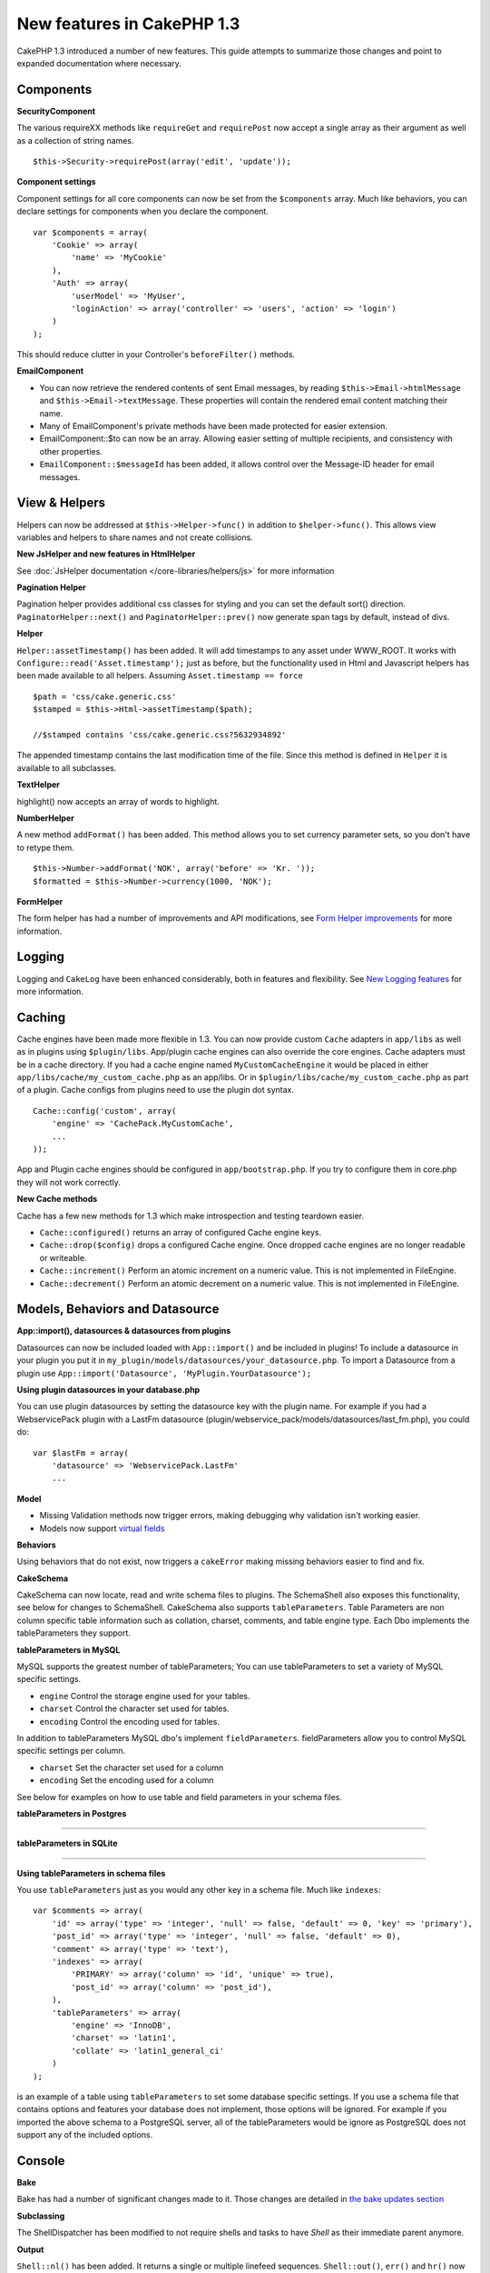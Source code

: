 New features in CakePHP 1.3
--------------------------------

CakePHP 1.3 introduced a number of new features. This guide
attempts to summarize those changes and point to expanded
documentation where necessary.

Components
~~~~~~~~~~

**SecurityComponent**

The various requireXX methods like ``requireGet`` and
``requirePost`` now accept a single array as their argument as well
as a collection of string names.

::

    $this->Security->requirePost(array('edit', 'update'));

**Component settings**

Component settings for all core components can now be set from the
``$components`` array. Much like behaviors, you can declare
settings for components when you declare the component.

::

    var $components = array(
        'Cookie' => array(
            'name' => 'MyCookie'
        ),
        'Auth' => array(
            'userModel' => 'MyUser',
            'loginAction' => array('controller' => 'users', 'action' => 'login')
        )
    );

This should reduce clutter in your Controller's ``beforeFilter()``
methods.

**EmailComponent**


-  You can now retrieve the rendered contents of sent Email
   messages, by reading ``$this->Email->htmlMessage`` and
   ``$this->Email->textMessage``. These properties will contain the
   rendered email content matching their name.
-  Many of EmailComponent's private methods have been made
   protected for easier extension.
-  EmailComponent::$to can now be an array. Allowing easier setting
   of multiple recipients, and consistency with other properties.
-  ``EmailComponent::$messageId`` has been added, it allows control
   over the Message-ID header for email messages.

View & Helpers
~~~~~~~~~~~~~~

Helpers can now be addressed at ``$this->Helper->func()`` in
addition to ``$helper->func()``. This allows view variables and
helpers to share names and not create collisions.

**New JsHelper and new features in HtmlHelper**

See :doc:`JsHelper documentation </core-libraries/helpers/js>` for more information

**Pagination Helper**

Pagination helper provides additional css classes for styling and
you can set the default sort() direction.
``PaginatorHelper::next()`` and ``PaginatorHelper::prev()`` now
generate span tags by default, instead of divs.

**Helper**

``Helper::assetTimestamp()`` has been added. It will add timestamps
to any asset under WWW\_ROOT. It works with
``Configure::read('Asset.timestamp');`` just as before, but the
functionality used in Html and Javascript helpers has been made
available to all helpers. Assuming ``Asset.timestamp == force``

::

    $path = 'css/cake.generic.css'
    $stamped = $this->Html->assetTimestamp($path);
    
    //$stamped contains 'css/cake.generic.css?5632934892'

The appended timestamp contains the last modification time of the
file. Since this method is defined in ``Helper`` it is available to
all subclasses.

**TextHelper**

highlight() now accepts an array of words to highlight.

**NumberHelper**

A new method ``addFormat()`` has been added. This method allows you
to set currency parameter sets, so you don't have to retype them.

::

    $this->Number->addFormat('NOK', array('before' => 'Kr. '));
    $formatted = $this->Number->currency(1000, 'NOK');

**FormHelper**

The form helper has had a number of improvements and API
modifications, see
`Form Helper improvements <http://book.cakephp.org/view/1616/x1-3-improvements>`_
for more information.

Logging
~~~~~~~

Logging and ``CakeLog`` have been enhanced considerably, both in
features and flexibility. See
`New Logging features </view/1194/Logging>`_ for more information.

Caching
~~~~~~~

Cache engines have been made more flexible in 1.3. You can now
provide custom ``Cache`` adapters in ``app/libs`` as well as in
plugins using ``$plugin/libs``. App/plugin cache engines can also
override the core engines. Cache adapters must be in a cache
directory. If you had a cache engine named ``MyCustomCacheEngine``
it would be placed in either ``app/libs/cache/my_custom_cache.php``
as an app/libs. Or in ``$plugin/libs/cache/my_custom_cache.php`` as
part of a plugin. Cache configs from plugins need to use the plugin
dot syntax.

::

    Cache::config('custom', array(
        'engine' => 'CachePack.MyCustomCache',
        ...
    ));

App and Plugin cache engines should be configured in
``app/bootstrap.php``. If you try to configure them in core.php
they will not work correctly.

**New Cache methods**

Cache has a few new methods for 1.3 which make introspection and
testing teardown easier.


-  ``Cache::configured()`` returns an array of configured Cache
   engine keys.
-  ``Cache::drop($config)`` drops a configured Cache engine. Once
   dropped cache engines are no longer readable or writeable.
-  ``Cache::increment()`` Perform an atomic increment on a numeric
   value. This is not implemented in FileEngine.
-  ``Cache::decrement()`` Perform an atomic decrement on a numeric
   value. This is not implemented in FileEngine.

Models, Behaviors and Datasource
~~~~~~~~~~~~~~~~~~~~~~~~~~~~~~~~

**App::import(), datasources & datasources from plugins**

Datasources can now be included loaded with ``App::import()`` and
be included in plugins! To include a datasource in your plugin you
put it in ``my_plugin/models/datasources/your_datasource.php``. To
import a Datasource from a plugin use
``App::import('Datasource', 'MyPlugin.YourDatasource');``

**Using plugin datasources in your database.php**

You can use plugin datasources by setting the datasource key with
the plugin name. For example if you had a WebservicePack plugin
with a LastFm datasource
(plugin/webservice\_pack/models/datasources/last\_fm.php), you
could do:

::

    var $lastFm = array(
        'datasource' => 'WebservicePack.LastFm'
        ...

**Model**


-  Missing Validation methods now trigger errors, making debugging
   why validation isn't working easier.
-  Models now support
   `virtual fields </view/1608/Virtual-fields>`_

**Behaviors**

Using behaviors that do not exist, now triggers a ``cakeError``
making missing behaviors easier to find and fix.

**CakeSchema**

CakeSchema can now locate, read and write schema files to plugins.
The SchemaShell also exposes this functionality, see below for
changes to SchemaShell. CakeSchema also supports
``tableParameters``. Table Parameters are non column specific table
information such as collation, charset, comments, and table engine
type. Each Dbo implements the tableParameters they support.

**tableParameters in MySQL**

MySQL supports the greatest number of tableParameters; You can use
tableParameters to set a variety of MySQL specific settings.


-  ``engine`` Control the storage engine used for your tables.
-  ``charset`` Control the character set used for tables.
-  ``encoding`` Control the encoding used for tables.

In addition to tableParameters MySQL dbo's implement
``fieldParameters``. fieldParameters allow you to control MySQL
specific settings per column.


-  ``charset`` Set the character set used for a column
-  ``encoding`` Set the encoding used for a column

See below for examples on how to use table and field parameters in
your schema files.

**tableParameters in Postgres**

....

**tableParameters in SQLite**

....

**Using tableParameters in schema files**

You use ``tableParameters`` just as you would any other key in a
schema file. Much like ``indexes``:

::

    var $comments => array(
        'id' => array('type' => 'integer', 'null' => false, 'default' => 0, 'key' => 'primary'),
        'post_id' => array('type' => 'integer', 'null' => false, 'default' => 0),
        'comment' => array('type' => 'text'),
        'indexes' => array(
            'PRIMARY' => array('column' => 'id', 'unique' => true),
            'post_id' => array('column' => 'post_id'),
        ),
        'tableParameters' => array(
            'engine' => 'InnoDB',
            'charset' => 'latin1',
            'collate' => 'latin1_general_ci'
        )
    );

is an example of a table using ``tableParameters`` to set some
database specific settings. If you use a schema file that contains
options and features your database does not implement, those
options will be ignored. For example if you imported the above
schema to a PostgreSQL server, all of the tableParameters would be
ignore as PostgreSQL does not support any of the included options.

Console
~~~~~~~

**Bake**

Bake has had a number of significant changes made to it. Those
changes are detailed in
`the bake updates section </view/1611/Bake-improvements-in-1-3>`_

**Subclassing**

The ShellDispatcher has been modified to not require shells and
tasks to have *Shell* as their immediate parent anymore.

**Output**

``Shell::nl()`` has been added. It returns a single or multiple
linefeed sequences. ``Shell::out()``, ``err()`` and ``hr()`` now
accept a ``$newlines`` parameter which is passed to ``nl()`` and
allows for controlling how newlines are appended to the output.

``Shell::out()`` and ``Shell::err()`` have been modified, allowing
a parameterless usage. This is especially useful if you're often
using ``$this->out('')`` for outputting just a single newline.

**Acl Shell**

All AclShell commands now take ``node`` parameters. ``node``
parameters can be either an alias path like
``controllers/Posts/view`` or Model.foreign\_key ie. ``User.1``.
You no longer need to know or use the aco/aro id for commands.

The Acl shell ``dataSource`` switch has been removed. Use the
Configure settings instead.

**SchemaShell**

The Schema shell can now read and write Schema files and SQL dumps
to plugins. It expects and will create schema files in
``$plugin/config/schema``

....

Router and Dispatcher
~~~~~~~~~~~~~~~~~~~~~

**Router**

Generating urls with new style prefixes works exactly the same as
admin routing did in 1.2. They use the same syntax and
persist/behave in the same way. Assuming you have
``Configure::write('Routing.prefixes', array('admin', 'member'));``
in your core.php you will be able to do the following from a
non-prefixed url:

::

    $this->Html->link('Go', array('controller' => 'posts', 'action' => 'index', 'member' => true));
    $this->Html->link('Go', array('controller' => 'posts', 'action' => 'index', 'admin' => true));

Likewise, if you are in a prefixed url and want to go to a
non-prefixed url, do the following:

::

    $this->Html->link('Go', array('controller' => 'posts', 'action' => 'index', 'member' => false));
    $this->Html->link('Go', array('controller' => 'posts', 'action' => 'index', 'admin' => false));

**Route classes**

For 1.3 the router has been internally rebuilt, and a new class
``CakeRoute`` has been created. This class handles the parsing and
reverse matching of an individual connected route. Also new in 1.3
is the ability to create and use your own Route classes. You can
implement any special routing features that may be needed in
application routing classes. Developer route classes must extend
``CakeRoute``, if they do not an error will be triggered. Commonly
a custom route class will override the ``parse()`` and/or
``match()`` methods found in ``CakeRoute`` to provide custom
handling.

**Dispatcher**


-  Accessing filtered asset paths, while having no defined asset
   filter will create 404 status code responses.

Library classes
~~~~~~~~~~~~~~~

**Inflector**

You can now globally customize the default transliteration map used
in Inflector::slug using Inflector::rules. eg.
``Inflector::rules('transliteration', array('/å/' => 'aa', '/ø/' => 'oe'))``

The Inflector now also internally caches all data passed to it for
inflection (except slug method).

**Set**

Set has a new method ``Set::apply()``, which allows you to apply
`callbacks <http://ca2.php.net/callback>`_ to the results of
``Set::extract`` and do so in either a map or reduce fashion.

::

    Set::apply('/Movie/rating', $data, 'array_sum');

Would return the sum of all Movie ratings in ``$data``.

**L10N**

All languages in the catalog now have a direction key. This can be
used to determine/define the text direction of the locale being
used.

**File**


-  File now has a copy() method. It copies the file represented by
   the file instance, to a new location.

**Configure**


-  ``Configure::load()`` can now load configuration files from
   plugins. Use ``Configure::load('plugin.file');`` to load
   configuration files from plugins. Any configuration files in your
   application that use ``.`` in the name should be updated to used
   ``_``

**App/libs**

In addition to ``app/vendors`` a new ``app/libs`` directory has
been added. This directory can also be part of plugins, located at
``$plugin/libs``. Libs directories are intended to contain 1st
party libraries that do not come from 3rd parties or external
vendors. This allows you to separate your organization's internal
libraries from vendor libraries. ``App::import()`` has also been
updated to import from libs directories.

::

    App::import('Lib', 'ImageManipulation'); //imports app/libs/image_manipulation.php

You can also import libs files from plugins

::

    App::import('Lib', 'Geocoding.Geocode'); //imports app/plugins/geocoding/libs/geocode.php

The remainder of lib importing syntax is identical to vendor files.
So if you know how to import vendor files with unique names, you
know how to import libs files with unique names.

**Configuration**


-  The default ``Security.level`` in 1.3 is **medium** instead of
   **high**
-  There is a new configuration value ``Security.cipherSeed`` this
   value should be customized to ensure more secure encrypted cookies,
   and a warning will be generated in development mode when the value
   matches its default value.

**i18n**

Now you can use locale definition files for the LC\_TIME category
to retrieve date and time preferences for a specific language. Just
use any POSIX compliant locale definition file and store it at
app/locale/*language*/ (do not create a folder for the category
LC\_TIME, just put the file in there).

For example, if you have access to a machine running debian or
ubuntu you can find a french locale file at:
/usr/share/i18n/locales/fr\_FR. Copy the part corresponding to
LC\_TIME into app/locale/fr\_fr/LC\_TIME file. You can then access
the time preferences for French language this way:

::

    Configure::write('Config.language','fr-fr'); // set the current language
    $monthNames = __c('mon',LC_TIME,true); // returns an array with the month names in French
    $dateFormat = __c('d_fmt',LC_TIME,true); // return the preferred dates format for France

You can read a complete guide of possible values in LC\_TIME
definition file in
`this page <http://sunsson.iptime.org/susv3/basedefs/xbd_chap07.html>`_

Miscellaneous
~~~~~~~~~~~~~

**Error Handling**

Subclasses of ErrorHandler can more easily implement additional
error methods. In the past you would need to override
``__construct()`` and work around ErrorHandler's desire to convert
all error methods into ``error404`` when debug = 0. In 1.3, error
methods that are declared in subclasses are not converted to
``error404``. If you want your error methods converted into
error404, then you will need to do it manually.

**Scaffolding**

With the addition of ``Routing.prefixes`` scaffolding has been
updated to allow the scaffolding of any one prefix.

::

    Configure::write('Routing.prefixes', array('admin', 'member'));
    
    class PostsController extends AppController {
        var $scaffold = 'member';
    }

Would use scaffolding for member prefixed urls.

**Validation**

After 1.2 was released, there were numerous requests to add
additional localizations to the ``phone()`` and ``postal()``
methods. Instead of trying to add every locale to Validation
itself, which would result in large bloated ugly methods, and still
not afford the flexibility needed for all cases, an alternate path
was taken. In 1.3, ``phone()`` and ``postal()`` will pass off any
country prefix it does not know how to handle to another class with
the appropriate name. For example if you lived in the Netherlands
you would create a class like

::

    class NlValidation {
        function phone($check) {
            ...
        }
        function postal($check) {
            ...
        }
    }

This file could be placed anywhere in your application, but must be
imported before attempting to use it. In your model validation you
could use your NlValidation class by doing the following.

::

    var $validate = array(
        'phone_no' => array('rule' => array('phone', null, 'nl')),
        'postal_code' => array('rule' => array('postal', null, 'nl'))
    );

When your model data is validated, Validation will see that it
cannot handle the 'nl' locale and will attempt to delegate out to
``NlValidation::postal()`` and the return of that method will be
used as the pass/fail for the validation. This approach allows you
to create classes that handle a subset or group of locales,
something that a large switch would not have. The usage of the
individual validation methods has not changed, the ability to pass
off to another validator has been added.

**IP Address Validation**

Validation of IP Addresses has been extended to allow strict
validation of a specific IP Version. It will also make use of PHP
native validation mechanisms if available.

::

    Validation::ip($someAddress);         // Validates both IPv4 and IPv6
    Validation::ip($someAddress, 'IPv4'); // Validates IPv4 Addresses only
    Validation::ip($someAddress, 'IPv6'); // Validates IPv6 Addresses only

**Validation::uuid()**

A uuid() pattern validation has been added to the ``Validation``
class. It will check that a given string matches a uuid by pattern
only. It does not ensure uniqueness of the given uuid.
